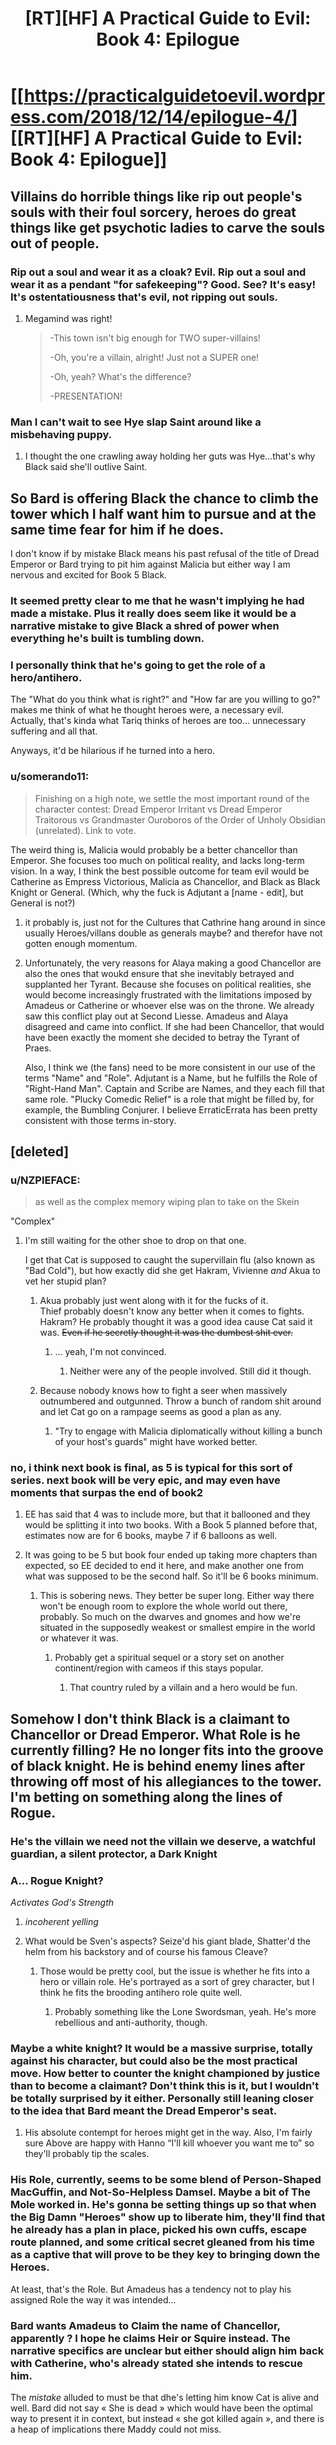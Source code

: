 #+TITLE: [RT][HF] A Practical Guide to Evil: Book 4: Epilogue

* [[https://practicalguidetoevil.wordpress.com/2018/12/14/epilogue-4/][[RT][HF] A Practical Guide to Evil: Book 4: Epilogue]]
:PROPERTIES:
:Author: Zayits
:Score: 90
:DateUnix: 1544763685.0
:DateShort: 2018-Dec-14
:END:

** Villains do horrible things like rip out people's souls with their foul sorcery, heroes do great things like get psychotic ladies to carve the souls out of people.
:PROPERTIES:
:Author: LordSwedish
:Score: 52
:DateUnix: 1544768489.0
:DateShort: 2018-Dec-14
:END:

*** Rip out a soul and wear it as a cloak? Evil. Rip out a soul and wear it as a pendant "for safekeeping"? Good. See? It's easy! It's ostentatiousness that's evil, not ripping out souls.
:PROPERTIES:
:Author: TideofKhatanga
:Score: 32
:DateUnix: 1544769988.0
:DateShort: 2018-Dec-14
:END:

**** Megamind was right!

#+begin_quote
  -This town isn't big enough for TWO super-villains!

  -Oh, you're a villain, alright! Just not a SUPER one!

  -Oh, yeah? What's the difference?

  -PRESENTATION!
#+end_quote
:PROPERTIES:
:Author: panchoadrenalina
:Score: 33
:DateUnix: 1544788448.0
:DateShort: 2018-Dec-14
:END:


*** Man I can't wait to see Hye slap Saint around like a misbehaving puppy.
:PROPERTIES:
:Author: Nic_Cage_DM
:Score: 21
:DateUnix: 1544772776.0
:DateShort: 2018-Dec-14
:END:

**** I thought the one crawling away holding her guts was Hye...that's why Black said she'll outlive Saint.
:PROPERTIES:
:Author: Rice_22
:Score: 2
:DateUnix: 1545045041.0
:DateShort: 2018-Dec-17
:END:


** So Bard is offering Black the chance to climb the tower which I half want him to pursue and at the same time fear for him if he does.

I don't know if by mistake Black means his past refusal of the title of Dread Emperor or Bard trying to pit him against Malicia but either way I am nervous and excited for Book 5 Black.
:PROPERTIES:
:Author: grayishknight
:Score: 27
:DateUnix: 1544766024.0
:DateShort: 2018-Dec-14
:END:

*** It seemed pretty clear to me that he wasn't implying he had made a mistake. Plus it really does seem like it would be a narrative mistake to give Black a shred of power when everything he's built is tumbling down.
:PROPERTIES:
:Author: BaggyOz
:Score: 32
:DateUnix: 1544766621.0
:DateShort: 2018-Dec-14
:END:


*** I personally think that he's going to get the role of a hero/antihero.

The "What do you think what is right?" and "How far are you willing to go?" makes me think of what he thought heroes were, a necessary evil.\\
Actually, that's kinda what Tariq thinks of heroes are too... unnecessary suffering and all that.

Anyways, it'd be hilarious if he turned into a hero.
:PROPERTIES:
:Author: NZPIEFACE
:Score: 13
:DateUnix: 1544799271.0
:DateShort: 2018-Dec-14
:END:


*** u/somerando11:
#+begin_quote
  Finishing on a high note, we settle the most important round of the character contest: Dread Emperor Irritant vs Dread Emperor Traitorous vs Grandmaster Ouroboros of the Order of Unholy Obsidian (unrelated). Link to vote.
#+end_quote

The weird thing is, Malicia would probably be a better chancellor than Emperor. She focuses too much on political reality, and lacks long-term vision. In a way, I think the best possible outcome for team evil would be Catherine as Empress Victorious, Malicia as Chancellor, and Black as Black Knight or General. (Which, why the fuck is Adjutant a [name - edit], but General is not?)
:PROPERTIES:
:Author: somerando11
:Score: 10
:DateUnix: 1544806893.0
:DateShort: 2018-Dec-14
:END:

**** it probably is, just not for the Cultures that Cathrine hang around in since usually Heroes/villans double as generals maybe? and therefor have not gotten enough momentum.
:PROPERTIES:
:Author: Banarok
:Score: 8
:DateUnix: 1544814433.0
:DateShort: 2018-Dec-14
:END:


**** Unfortunately, the very reasons for Alaya making a good Chancellor are also the ones that woukd ensure that she inevitably betrayed and supplanted her Tyrant. Because she focuses on political realities, she would become increasingly frustrated with the limitations imposed by Amadeus or Catherine or whoever else was on the throne. We already saw this conflict play out at Second Liesse. Amadeus and Alaya disagreed and came into conflict. If she had been Chancellor, that would have been exactly the moment she decided to betray the Tyrant of Praes.

Also, I think we (the fans) need to be more consistent in our use of the terms "Name" and "Role". Adjutant is a Name, but he fulfills the Role of "Right-Hand Man". Captain and Scribe are Names, and they each fill that same role. "Plucky Comedic Relief" is a role that might be filled by, for example, the Bumbling Conjurer. I believe ErraticErrata has been pretty consistent with those terms in-story.
:PROPERTIES:
:Author: OmniscientQ
:Score: 8
:DateUnix: 1544903894.0
:DateShort: 2018-Dec-15
:END:


** [deleted]
:PROPERTIES:
:Score: 24
:DateUnix: 1544786243.0
:DateShort: 2018-Dec-14
:END:

*** u/NZPIEFACE:
#+begin_quote
  as well as the complex memory wiping plan to take on the Skein
#+end_quote

"Complex"
:PROPERTIES:
:Author: NZPIEFACE
:Score: 11
:DateUnix: 1544799184.0
:DateShort: 2018-Dec-14
:END:

**** I'm still waiting for the other shoe to drop on that one.

I get that Cat is supposed to caught the supervillain flu (also known as "Bad Cold"), but how exactly did she get Hakram, Vivienne /and/ Akua to vet her stupid plan?
:PROPERTIES:
:Author: CouteauBleu
:Score: 5
:DateUnix: 1544815220.0
:DateShort: 2018-Dec-14
:END:

***** Akua probably just went along with it for the fucks of it.\\
Thief probably doesn't know any better when it comes to fights.\\
Hakram? He probably thought it was a good idea cause Cat said it was. +Even if he secretly thought it was the dumbest shit ever.+
:PROPERTIES:
:Author: NZPIEFACE
:Score: 4
:DateUnix: 1544821180.0
:DateShort: 2018-Dec-15
:END:

****** ... yeah, I'm not convinced.
:PROPERTIES:
:Author: CouteauBleu
:Score: 3
:DateUnix: 1544822644.0
:DateShort: 2018-Dec-15
:END:

******* Neither were any of the people involved. Still did it though.
:PROPERTIES:
:Author: NZPIEFACE
:Score: 1
:DateUnix: 1544823750.0
:DateShort: 2018-Dec-15
:END:


***** Because nobody knows how to fight a seer when massively outnumbered and outgunned. Throw a bunch of random shit around and let Cat go on a rampage seems as good a plan as any.
:PROPERTIES:
:Author: LordSwedish
:Score: 4
:DateUnix: 1544967516.0
:DateShort: 2018-Dec-16
:END:

****** "Try to engage with Malicia diplomatically without killing a bunch of your host's guards" might have worked better.
:PROPERTIES:
:Author: CouteauBleu
:Score: 1
:DateUnix: 1544981159.0
:DateShort: 2018-Dec-16
:END:


*** no, i think next book is final, as 5 is typical for this sort of series. next book will be very epic, and may even have moments that surpas the end of book2
:PROPERTIES:
:Author: magna-terra
:Score: -2
:DateUnix: 1544789930.0
:DateShort: 2018-Dec-14
:END:

**** EE has said that 4 was to include more, but that it ballooned and they would be splitting it into two books. With a Book 5 planned before that, estimates now are for 6 books, maybe 7 if 6 balloons as well.
:PROPERTIES:
:Author: JustLookingToHelp
:Score: 21
:DateUnix: 1544796325.0
:DateShort: 2018-Dec-14
:END:


**** It was going to be 5 but book four ended up taking more chapters than expected, so EE decided to end it here, and make another one from what was supposed to be the second half. So it'll be 6 books minimum.
:PROPERTIES:
:Author: Malek_Deneith
:Score: 10
:DateUnix: 1544796356.0
:DateShort: 2018-Dec-14
:END:

***** This is sobering news. They better be super long. Either way there won't be enough room to explore the whole world out there, probably. So much on the dwarves and gnomes and how we're situated in the supposedly weakest or smallest empire in the world or whatever it was.
:PROPERTIES:
:Author: thunder_cranium
:Score: 2
:DateUnix: 1544848980.0
:DateShort: 2018-Dec-15
:END:

****** Probably get a spiritual sequel or a story set on another continent/region with cameos if this stays popular.
:PROPERTIES:
:Author: Rice_22
:Score: 3
:DateUnix: 1544958623.0
:DateShort: 2018-Dec-16
:END:

******* That country ruled by a villain and a hero would be fun.
:PROPERTIES:
:Author: LordSwedish
:Score: 3
:DateUnix: 1544967557.0
:DateShort: 2018-Dec-16
:END:


** Somehow I don't think Black is a claimant to Chancellor or Dread Emperor. What Role is he currently filling? He no longer fits into the groove of black knight. He is behind enemy lines after throwing off most of his allegiances to the tower. I'm betting on something along the lines of Rogue.
:PROPERTIES:
:Author: Iwasahipsterbefore
:Score: 18
:DateUnix: 1544769876.0
:DateShort: 2018-Dec-14
:END:

*** He's the villain we need not the villain we deserve, a watchful guardian, a silent protector, a Dark Knight
:PROPERTIES:
:Author: Ardvarkeating101
:Score: 31
:DateUnix: 1544771747.0
:DateShort: 2018-Dec-14
:END:


*** A... Rogue Knight?

/Activates God's Strength/
:PROPERTIES:
:Author: cyberdsaiyan
:Score: 19
:DateUnix: 1544770027.0
:DateShort: 2018-Dec-14
:END:

**** /incoherent yelling/
:PROPERTIES:
:Author: M3mentoMori
:Score: 6
:DateUnix: 1544802424.0
:DateShort: 2018-Dec-14
:END:


**** What would be Sven's aspects? Seize'd his giant blade, Shatter'd the helm from his backstory and of course his famous Cleave?
:PROPERTIES:
:Author: Rice_22
:Score: 3
:DateUnix: 1544958998.0
:DateShort: 2018-Dec-16
:END:

***** Those would be pretty cool, but the issue is whether he fits into a hero or villain role. He's portrayed as a sort of grey character, but I think he fits the brooding antihero role quite well.
:PROPERTIES:
:Author: cyberdsaiyan
:Score: 3
:DateUnix: 1544985900.0
:DateShort: 2018-Dec-16
:END:

****** Probably something like the Lone Swordsman, yeah. He's more rebellious and anti-authority, though.
:PROPERTIES:
:Author: Rice_22
:Score: 2
:DateUnix: 1545044840.0
:DateShort: 2018-Dec-17
:END:


*** Maybe a white knight? It would be a massive surprise, totally against his character, but could also be the most practical move. How better to counter the knight championed by justice than to become a claimant? Don't think this is it, but I wouldn't be totally surprised by it either. Personally still leaning closer to the idea that Bard meant the Dread Emperor's seat.
:PROPERTIES:
:Author: dragonblaz9
:Score: 5
:DateUnix: 1544826739.0
:DateShort: 2018-Dec-15
:END:

**** His absolute contempt for heroes might get in the way. Also, I'm fairly sure Above are happy with Hanno “I'll kill whoever you want me to” so they'll probably tip the scales.
:PROPERTIES:
:Author: LordSwedish
:Score: 3
:DateUnix: 1544967655.0
:DateShort: 2018-Dec-16
:END:


*** His Role, currently, seems to be some blend of Person-Shaped MacGuffin, and Not-So-Helpless Damsel. Maybe a bit of The Mole worked in. He's gonna be setting things up so that when the Big Damn "Heroes" show up to liberate him, they'll find that he already has a plan in place, picked his own cuffs, escape route planned, and some critical secret gleaned from his time as a captive that will prove to be they key to bringing down the Heroes.

At least, that's the Role. But Amadeus has a tendency not to play his assigned Role the way it was intended...
:PROPERTIES:
:Author: OmniscientQ
:Score: 4
:DateUnix: 1544904540.0
:DateShort: 2018-Dec-15
:END:


*** Bard wants Amadeus to Claim the name of Chancellor, apparently ? I hope he claims Heir or Squire instead. The narrative specifics are unclear but either should align him back with Catherine, who's already stated she intends to rescue him.

The /mistake/ alluded to must be that dhe's letting him know Cat is alive and well. Bard did not say « She is dead » which would have been the optimal way to present it in context, but instead « she got killed again », and there is a heap of implications there Maddy could not miss.
:PROPERTIES:
:Author: JesradSeraph
:Score: 3
:DateUnix: 1544875333.0
:DateShort: 2018-Dec-15
:END:


** My word, the burn. Black and the heroes was delicious, but the Saint of Swords in particular. I'm assuming that she wasn't on guard duty again because they had to pull her off his nearly dead corpse.

In fact, I wouldn't be surprised if she had killed him, and pilgrim had to resurrect him.
:PROPERTIES:
:Author: rumblestiltsken
:Score: 14
:DateUnix: 1544792540.0
:DateShort: 2018-Dec-14
:END:


** So is Book 4 done? Ive been waiting to binge the whole thing.
:PROPERTIES:
:Score: 9
:DateUnix: 1544766588.0
:DateShort: 2018-Dec-14
:END:

*** Yes, go for it.
:PROPERTIES:
:Author: sparkc
:Score: 17
:DateUnix: 1544766624.0
:DateShort: 2018-Dec-14
:END:

**** Same here. This is gonna be good.
:PROPERTIES:
:Author: LimeDog
:Score: 7
:DateUnix: 1544771506.0
:DateShort: 2018-Dec-14
:END:


** [[http://topwebfiction.com/vote.php?for=a-practical-guide-to-evil][Vote for A Practical Guide to Evil on TopWebFiction!]]

Finishing on a high note, we settle the most important round of the character contest: Dread Emperor Irritant vs Dread Emperor Traitorous vs Grandmaster Ouroboros of the Order of Unholy Obsidian (unrelated). [[https://www.strawpoll.me/17029760?fbclid=IwAR1lP3aNsZs67RIEy6H1bxwbZqRd5tWYh0bZ8PhKvTbhqBeDguxJJQpoIfM][Link to vote.]]

Book V will begin on January the 14th.
:PROPERTIES:
:Author: Zayits
:Score: 7
:DateUnix: 1544763945.0
:DateShort: 2018-Dec-14
:END:


** It kinda seems like the Bard is running scared. Her actions of increasing desperation remind me of a dictator that is facing grassroots protests and unfulfillable demands from the elite. Yes she has some control over stories, but stories change over time, and eventually old narrative systems become untenable.
:PROPERTIES:
:Author: somerando11
:Score: 9
:DateUnix: 1544808999.0
:DateShort: 2018-Dec-14
:END:

*** Well when the Hierarch declares that she is anathema to existence it tends to leave a mark!
:PROPERTIES:
:Author: PotentiallySarcastic
:Score: 3
:DateUnix: 1544943757.0
:DateShort: 2018-Dec-16
:END:

**** I want the Black/Heirarch/Grey Pilgrim Team up vs. the Bard.
:PROPERTIES:
:Author: Schuano
:Score: 2
:DateUnix: 1545017677.0
:DateShort: 2018-Dec-17
:END:

***** Isn't Grey Pilgrim on the Bard's side? He isn't a part of the 'neutral' cast members as far as I know.
:PROPERTIES:
:Author: Iwasahipsterbefore
:Score: 1
:DateUnix: 1545043659.0
:DateShort: 2018-Dec-17
:END:

****** Why do you think bard is playing for upstairs? She has some of the most nefarious vibes ever, if anything she seems like an "I just want to watch the world burn" type.
:PROPERTIES:
:Author: rumblestiltsken
:Score: 2
:DateUnix: 1545112467.0
:DateShort: 2018-Dec-18
:END:

******* I don't think she's playing for Good, I think she's playing for the Gods in general, kind of like a mercenary. It would be why she's a good end game antag for Cat, who has "STOP GODS FROM FUCKING US" as one of her end goals.
:PROPERTIES:
:Author: Iwasahipsterbefore
:Score: 1
:DateUnix: 1545195972.0
:DateShort: 2018-Dec-19
:END:


**** I've been mostly skipping the hierarch sections -- he irritates me, has no agency, and so far has not seemed terribly relevant to the plot. Apparently I missed something. Would you mind giving me a quick recap on who he is and what he's done?
:PROPERTIES:
:Author: eaglejarl
:Score: 2
:DateUnix: 1545396304.0
:DateShort: 2018-Dec-21
:END:

***** So he was the diplomat representing Bellepheron in the Free Cities. Tyrant twisted a story around well enough to get him a Name, Hierarch, and elected him the leader of the Free Cities in a time of war.

Hierarch, being from a ridiculous democratic society, hates that he has a Name and is effectively a dictator, so he doesn't do much and Tyrant kind of rules in his stead a lot.

Bard pops up at the end of book 3 and talks to Hierarch saying she was the one who created the Name in the first place by accident. This gets Hierarch into a rare fit of pique (he gets them on occasion as he can pretty much see everything going on and he has a fair set of ethics to work off of, twisted as they are by Bellepheron).

Hierarch basically indicts Bard with a host of charges and sentences her to death. This decleration is so powerful she pops out of existence (like she does when she dies) and we don't see her again til much later.

I think he's got a ridiculously powerful name and a ridiculously powerful belief system and he's slowly developing into a counterpart to Cat in that he's pretty fucking pissed at the Gods Above and Below. He recently decided to pursue justice against the Choir of Judgement, so that will leave a mark on the Heavens.

I think he and Cat are going to be powerful pieces in getting the Accords signed and operational.

Also, I think he's hilarious. Just perfectly pissed off at his situation and the various laws he cites show a democracy run amok.
:PROPERTIES:
:Author: PotentiallySarcastic
:Score: 2
:DateUnix: 1545405634.0
:DateShort: 2018-Dec-21
:END:


***** Basically, the bard pops in telling him he has to pick a side. Cause him sitting in the streets doing fuck all is mighty principled of him, but not how the game is played.

In response, the hierarch reveals he knows the bard, truly knows her, knows what she is. which gives us the epic quote

#+begin_quote
  “I know you,” he said.

  “We've met before,” the Wandering Bard agreed warily. “Had tea and everything.”

  “No,” Anaxares said. “I know you, old thing. You are the sound of the lash, the deal in the dark. You are the servant of stillness. I deny all you peddle.”
#+end_quote

after this he proceeds to renounce everything, gods above and below, and charges the bard with treason against the state. This actually seems to baffle the bard, after he finished speaking she pops out of existence as happens when she is attacked. Someone later mentions this seems to have actually disabled her for some time.
:PROPERTIES:
:Author: Oaden
:Score: 1
:DateUnix: 1546955513.0
:DateShort: 2019-Jan-08
:END:

****** I see. But we don't know how he knows her or any of the backstory? That's aggravating. I guess I don't feel too badly about just skimming his chapters.

Thanks for the explanation.
:PROPERTIES:
:Author: eaglejarl
:Score: 1
:DateUnix: 1546958819.0
:DateShort: 2019-Jan-08
:END:

******* He has bit where he sits and sees far away places and events. Probably as part of his Name, even has a brief exchange with the Augur (The foretelling cape in Procer) across time and space. So its probably related to that. It hints at the Bards nature, but not really anything concrete
:PROPERTIES:
:Author: Oaden
:Score: 1
:DateUnix: 1546959279.0
:DateShort: 2019-Jan-08
:END:


** So Cat and Black are both going to be claimants for the same title? This should be interesting.
:PROPERTIES:
:Author: fortycakes
:Score: 11
:DateUnix: 1544791109.0
:DateShort: 2018-Dec-14
:END:

*** I don't know why you're being downvoted, there is setup for that turn.
:PROPERTIES:
:Author: onlynega
:Score: 6
:DateUnix: 1544798100.0
:DateShort: 2018-Dec-14
:END:


** With how fast he determined what needed to be done to escape, do you think Black would have experimented with breaking his body to escape bonds in a controlled environment with a mage on hand?
:PROPERTIES:
:Author: jsteckle
:Score: 4
:DateUnix: 1544824636.0
:DateShort: 2018-Dec-15
:END:

*** Yup. 100%
:PROPERTIES:
:Author: PotentiallySarcastic
:Score: 2
:DateUnix: 1544943770.0
:DateShort: 2018-Dec-16
:END:


** This epilogue makes it abundantly clear that Black is the better character with the better story.

That has been what is kind of disappointing about Book 5 and Book 4. We were waiting for Catherine to get more like Black. Use the power of institutions instead of her name, become story and plot savvy, instead she has become more reliant on her magical powers and just trying to BS her way through the story.

​
:PROPERTIES:
:Author: Schuano
:Score: 6
:DateUnix: 1545017711.0
:DateShort: 2018-Dec-17
:END:


** So, this book dun? Can I binge download-read it again for the full experience?
:PROPERTIES:
:Author: detrebio
:Score: 1
:DateUnix: 1544962525.0
:DateShort: 2018-Dec-16
:END:
